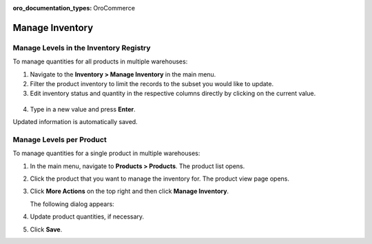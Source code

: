 :oro_documentation_types: OroCommerce

.. _user-guide--inventory--manage-levels:

Manage Inventory
================

Manage Levels in the Inventory Registry
---------------------------------------

To manage quantities for all products in multiple warehouses:

1. Navigate to the **Inventory > Manage Inventory** in the main menu.
2. Filter the product inventory to limit the records to the subset you would like to update.
3. Edit inventory status and quantity in the respective columns directly by clicking on the current value.

 .. image:: /user/img/inventory/manage_inventory_from_registry.png
    :alt: Use inline editing for adding the quantity of products in stock

4. Type in a new value and press **Enter**.

Updated information is automatically saved.

.. _doc--products--actions--manage-inventory-per-product:

Manage Levels per Product
-------------------------

.. start_products_manage_inventory

To manage quantities for a single product in multiple warehouses:

1. In the main menu, navigate to **Products > Products**. The product list opens.
2. Click the product that you want to manage the inventory for. The product view page opens.
3. Click **More Actions** on the top right and then click **Manage Inventory**.

   The following dialog appears:

   .. image:: /user/img/inventory/manage_inventory_product_page.png
      :alt: The steps you need to take to update the product quantities per warehouse

4. Update product quantities, if necessary.
5. Click **Save**.

.. stop_products_manage_inventory

